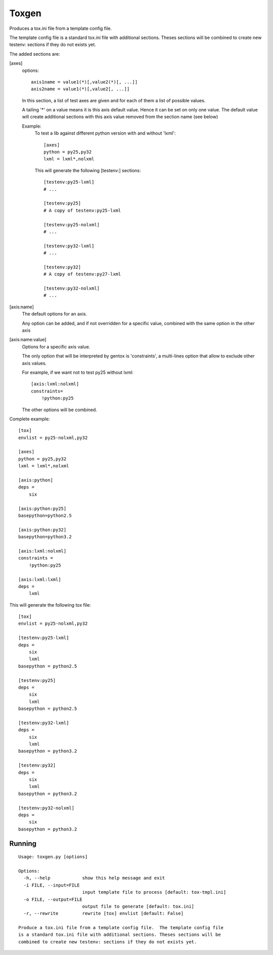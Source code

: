 Toxgen
======

Produces a tox.ini file from a template config file.

The template config file is a standard tox.ini file with additional sections.
Theses sections will be combined to create new testenv: sections if they do
not exists yet.

The added sections are:

[axes]
    options::

        axis1name = value1(*)[,value2(*)[, ...]]
        axis2name = value1(*)[,value2[, ...]]

    In this section, a list of test axes are given and for each of them a
    list of possible values.

    A tailing '*' on a value means it is this axis default value. Hence it can
    be set on only one value.
    The default value will create additional sections with this axis value
    removed from the section name (see below)

    Example:
        To test a lib against different python version with and without
        'lxml'::

            [axes]
            python = py25,py32
            lxml = lxml*,nolxml

        This will generate the following [testenv:] sections::

            [testenv:py25-lxml]
            # ...

            [testenv:py25]
            # A copy of testenv:py25-lxml

            [testenv:py25-nolxml]
            # ...

            [testenv:py32-lxml]
            # ...

            [testenv:py32]
            # A copy of testenv:py27-lxml

            [testenv:py32-nolxml]
            # ...

[axis:name]
    The default options for an axis.

    Any option can be added, and if not overridden for a specific value,
    combined with the same option in the other axis

[axis:name:value]
    Options for a specific axis value.

    The only option that will be interpreted by gentox is 'constraints', a
    multi-lines option that allow to exclude other axis values.

    For example, if we want not to test py25 without lxml::

        [axis:lxml:nolxml]
        constraints=
            !python:py25

    The other options will be combined.

Complete example::

    [tox]
    envlist = py25-nolxml,py32

    [axes]
    python = py25,py32
    lxml = lxml*,nolxml

    [axis:python]
    deps =
        six

    [axis:python:py25]
    basepython=python2.5

    [axis:python:py32]
    basepython=python3.2

    [axis:lxml:nolxml]
    constraints =
        !python:py25

    [axis:lxml:lxml]
    deps =
        lxml

This will generate the following tox file::

    [tox]
    envlist = py25-nolxml,py32

    [testenv:py25-lxml]
    deps = 
        six
        lxml
    basepython = python2.5

    [testenv:py25]
    deps = 
        six
        lxml
    basepython = python2.5

    [testenv:py32-lxml]
    deps = 
        six
        lxml
    basepython = python3.2

    [testenv:py32]
    deps = 
        six
        lxml
    basepython = python3.2

    [testenv:py32-nolxml]
    deps = 
        six
    basepython = python3.2


Running
-------

::

    Usage: toxgen.py [options]

    Options:
      -h, --help            show this help message and exit
      -i FILE, --input=FILE
                            input template file to process [default: tox-tmpl.ini]
      -o FILE, --output=FILE
                            output file to generate [default: tox.ini]
      -r, --rewrite         rewrite [tox] envlist [default: False]
    
    Produce a tox.ini file from a template config file.  The template config file
    is a standard tox.ini file with additional sections. Theses sections will be
    combined to create new testenv: sections if they do not exists yet.
